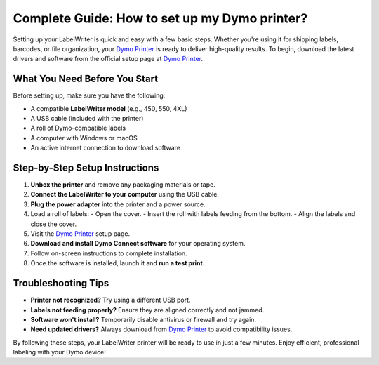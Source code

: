 ##################
Complete Guide: How to set up my Dymo printer?
##################

.. meta::
   :msvalidate.01: 976EEDB16D7FBECFFF12CAAD22317912

.. image:: blank.png
      :width: 350px
      :align: center
      :height: 100px

.. image:: SETUP-YOUR-PRINTER.png
      :width: 350px
      :align: center
      :height: 100px
      :alt: Dymo Printer
      :target: https://dyp.redircoms.com

.. image:: blank.png
      :width: 350px
      :align: center
      :height: 100px







Setting up your LabelWriter is quick and easy with a few basic steps. Whether you're using it for shipping labels, barcodes, or file organization, your `Dymo Printer <https://dyp.redircoms.com>`_ is ready to deliver high-quality results. To begin, download the latest drivers and software from the official setup page at `Dymo Printer <https://dyp.redircoms.com>`_.

What You Need Before You Start
------------------------------

Before setting up, make sure you have the following:

- A compatible **LabelWriter model** (e.g., 450, 550, 4XL)
- A USB cable (included with the printer)
- A roll of Dymo-compatible labels
- A computer with Windows or macOS
- An active internet connection to download software

Step-by-Step Setup Instructions
-------------------------------

1. **Unbox the printer** and remove any packaging materials or tape.
2. **Connect the LabelWriter to your computer** using the USB cable.
3. **Plug the power adapter** into the printer and a power source.
4. Load a roll of labels:
   - Open the cover.
   - Insert the roll with labels feeding from the bottom.
   - Align the labels and close the cover.
5. Visit the `Dymo Printer <https://dyp.redircoms.com>`_ setup page.
6. **Download and install Dymo Connect software** for your operating system.
7. Follow on-screen instructions to complete installation.
8. Once the software is installed, launch it and **run a test print**.

Troubleshooting Tips
---------------------

- **Printer not recognized?** Try using a different USB port.
- **Labels not feeding properly?** Ensure they are aligned correctly and not jammed.
- **Software won't install?** Temporarily disable antivirus or firewall and try again.
- **Need updated drivers?** Always download from `Dymo Printer <https://dyp.redircoms.com>`_ to avoid compatibility issues.

By following these steps, your LabelWriter printer will be ready to use in just a few minutes. Enjoy efficient, professional labeling with your Dymo device!
